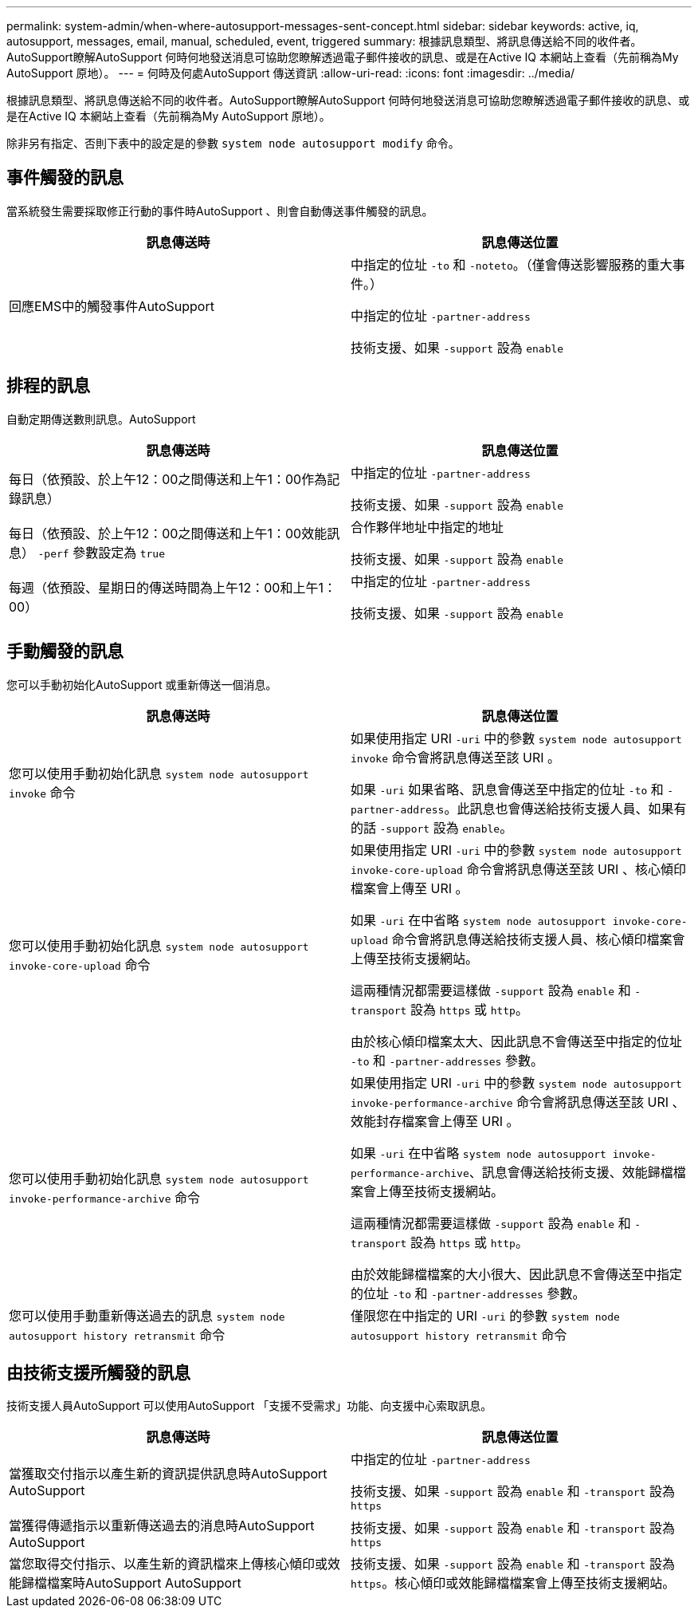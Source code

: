 ---
permalink: system-admin/when-where-autosupport-messages-sent-concept.html 
sidebar: sidebar 
keywords: active, iq, autosupport, messages, email, manual, scheduled, event, triggered 
summary: 根據訊息類型、將訊息傳送給不同的收件者。AutoSupport瞭解AutoSupport 何時何地發送消息可協助您瞭解透過電子郵件接收的訊息、或是在Active IQ 本網站上查看（先前稱為My AutoSupport 原地）。 
---
= 何時及何處AutoSupport 傳送資訊
:allow-uri-read: 
:icons: font
:imagesdir: ../media/


[role="lead"]
根據訊息類型、將訊息傳送給不同的收件者。AutoSupport瞭解AutoSupport 何時何地發送消息可協助您瞭解透過電子郵件接收的訊息、或是在Active IQ 本網站上查看（先前稱為My AutoSupport 原地）。

除非另有指定、否則下表中的設定是的參數 `system node autosupport modify` 命令。



== 事件觸發的訊息

當系統發生需要採取修正行動的事件時AutoSupport 、則會自動傳送事件觸發的訊息。

|===
| 訊息傳送時 | 訊息傳送位置 


 a| 
回應EMS中的觸發事件AutoSupport
 a| 
中指定的位址 `-to` 和 `-noteto`。（僅會傳送影響服務的重大事件。）

中指定的位址 `-partner-address`

技術支援、如果 `-support` 設為 `enable`

|===


== 排程的訊息

自動定期傳送數則訊息。AutoSupport

|===
| 訊息傳送時 | 訊息傳送位置 


 a| 
每日（依預設、於上午12：00之間傳送和上午1：00作為記錄訊息）
 a| 
中指定的位址 `-partner-address`

技術支援、如果 `-support` 設為 `enable`



 a| 
每日（依預設、於上午12：00之間傳送和上午1：00效能訊息） `-perf` 參數設定為 `true`
 a| 
合作夥伴地址中指定的地址

技術支援、如果 `-support` 設為 `enable`



 a| 
每週（依預設、星期日的傳送時間為上午12：00和上午1：00）
 a| 
中指定的位址 `-partner-address`

技術支援、如果 `-support` 設為 `enable`

|===


== 手動觸發的訊息

您可以手動初始化AutoSupport 或重新傳送一個消息。

|===
| 訊息傳送時 | 訊息傳送位置 


 a| 
您可以使用手動初始化訊息 `system node autosupport invoke` 命令
 a| 
如果使用指定 URI `-uri` 中的參數 `system node autosupport invoke` 命令會將訊息傳送至該 URI 。

如果 `-uri` 如果省略、訊息會傳送至中指定的位址 `-to` 和 `-partner-address`。此訊息也會傳送給技術支援人員、如果有的話 `-support` 設為 `enable`。



 a| 
您可以使用手動初始化訊息 `system node autosupport invoke-core-upload` 命令
 a| 
如果使用指定 URI `-uri` 中的參數 `system node autosupport invoke-core-upload` 命令會將訊息傳送至該 URI 、核心傾印檔案會上傳至 URI 。

如果 `-uri` 在中省略 `system node autosupport invoke-core-upload` 命令會將訊息傳送給技術支援人員、核心傾印檔案會上傳至技術支援網站。

這兩種情況都需要這樣做 `-support` 設為 `enable` 和 `-transport` 設為 `https` 或 `http`。

由於核心傾印檔案太大、因此訊息不會傳送至中指定的位址 `-to` 和 `-partner-addresses` 參數。



 a| 
您可以使用手動初始化訊息 `system node autosupport invoke-performance-archive` 命令
 a| 
如果使用指定 URI `-uri` 中的參數 `system node autosupport invoke-performance-archive` 命令會將訊息傳送至該 URI 、效能封存檔案會上傳至 URI 。

如果 `-uri` 在中省略 `system node autosupport invoke-performance-archive`、訊息會傳送給技術支援、效能歸檔檔案會上傳至技術支援網站。

這兩種情況都需要這樣做 `-support` 設為 `enable` 和 `-transport` 設為 `https` 或 `http`。

由於效能歸檔檔案的大小很大、因此訊息不會傳送至中指定的位址 `-to` 和 `-partner-addresses` 參數。



 a| 
您可以使用手動重新傳送過去的訊息 `system node autosupport history retransmit` 命令
 a| 
僅限您在中指定的 URI `-uri` 的參數 `system node autosupport history retransmit` 命令

|===


== 由技術支援所觸發的訊息

技術支援人員AutoSupport 可以使用AutoSupport 「支援不受需求」功能、向支援中心索取訊息。

|===
| 訊息傳送時 | 訊息傳送位置 


 a| 
當獲取交付指示以產生新的資訊提供訊息時AutoSupport AutoSupport
 a| 
中指定的位址 `-partner-address`

技術支援、如果 `-support` 設為 `enable` 和 `-transport` 設為 `https`



 a| 
當獲得傳遞指示以重新傳送過去的消息時AutoSupport AutoSupport
 a| 
技術支援、如果 `-support` 設為 `enable` 和 `-transport` 設為 `https`



 a| 
當您取得交付指示、以產生新的資訊檔來上傳核心傾印或效能歸檔檔案時AutoSupport AutoSupport
 a| 
技術支援、如果 `-support` 設為 `enable` 和 `-transport` 設為 `https`。核心傾印或效能歸檔檔案會上傳至技術支援網站。

|===
